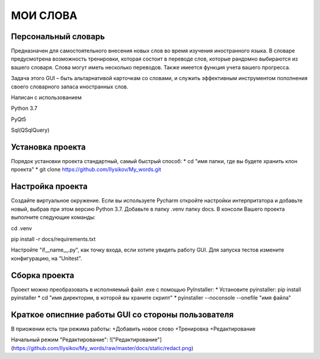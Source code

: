.. personal_dictyonary documentation master file, created by
   sphinx-quickstart on Tue Mar 19 23:20:06 2024.
   You can adapt this file completely to your liking, but it should at least
   contain the root `toctree` directive.

МОИ СЛОВА
===============================================

Персональный словарь
--------------------
Предназначен для самостоятельного внесения новых слов во время изучения иностранного языка. В словаре предусмотрена
возможность тренировки, которая состоит в переводе слов, которые рандомно выбираются из вашего словаря. Слова могут иметь
несколько переводов. Также имеется функция учета вашего прогресса.


Задача этого GUI – быть альтарнативой карточкам со словами, и служить эффективным инструментом пополнения своего словарного запаса иностранных слов.



Написан с использованием

Python 3.7

PyQt5

Sql(QSqlQuery)

Установка проекта
-----------------
Порядок установки проекта стандартный, самый быстрый способ:
* cd "имя папки, где вы будете хранить клон проекта"
* git clone https://github.com/Ilysikov/My_words.git

Настройка проекта
------------------
Создайте виртуальное окружение. Если вы используете Pycharm откройте настройки интерпритатора и добавьте новый, выбрав
при этом версию Python 3.7. Добавьте в папку .venv папку docs.
В консоли Вашего проекта выполните следующие команды:

cd .venv

pip install -r docs/requirements.txt

Настройте "if__name__.py", как точку входа, если хотите увидеть работу GUI. Для запуска тестов измените конфигурацию,
на "Unitest".

Сборка проекта
--------------
Проект можно преобразовать в исполняемый файл .exe с помощью PyInstaller:
* Установите pyinstaller: pip install pyinstaller
* cd "имя директории, в которой вы храните скрипт"
* pyinstaller --noconsole --onefile "имя файла"

Краткое описпние работы GUI со стороны пользователя
---------------------------------------------------
В приожении есть три режима работы:
+Добавить новое слово
+Тренировка
+Редактирование

Начальный режим "Редактирование":
!["Редактирование"](https://github.com/Ilysikov/My_words/raw/master/docs/static/redact.png)



